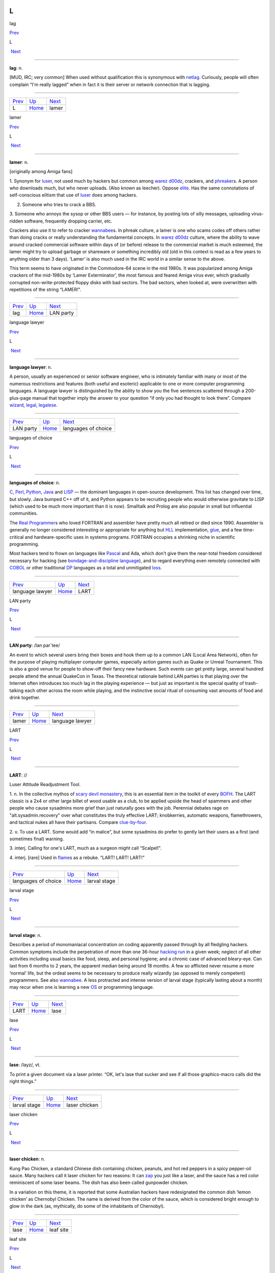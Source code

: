 ==
L
==

lag

`Prev <../L.html>`__ 

L

 `Next <lamer.html>`__

--------------

**lag**: n.

[MUD, IRC; very common] When used without qualification this is
synonymous with `netlag <../N/netlag.html>`__. Curiously, people will
often complain “I'm really lagged” when in fact it is their server or
network connection that is lagging.

--------------

+-------------------------+----------------------------+--------------------------+
| `Prev <../L.html>`__    | `Up <../L.html>`__         |  `Next <lamer.html>`__   |
+-------------------------+----------------------------+--------------------------+
| L                       | `Home <../index.html>`__   |  lamer                   |
+-------------------------+----------------------------+--------------------------+

lamer

`Prev <lag.html>`__ 

L

 `Next <LAN-party.html>`__

--------------

**lamer**: n.

[originally among Amiga fans]

1. Synonym for `luser <luser.html>`__, not used much by hackers but
common among `warez d00dz <../W/warez-d00dz.html>`__, crackers, and
`phreaker <../P/phreaker.html>`__\ s. A person who downloads much, but
who never uploads. (Also known as leecher). Oppose
`elite <../E/elite.html>`__. Has the same connotations of
self-conscious elitism that use of `luser <luser.html>`__ does among
hackers.

2. Someone who tries to crack a BBS.

3. Someone who annoys the sysop or other BBS users — for instance, by
posting lots of silly messages, uploading virus-ridden software,
frequently dropping carrier, etc.

Crackers also use it to refer to cracker
`wannabee <../W/wannabee.html>`__\ s. In phreak culture, a lamer is
one who scams codes off others rather than doing cracks or really
understanding the fundamental concepts. In `warez
d00dz <../W/warez-d00dz.html>`__ culture, where the ability to wave
around cracked commercial software within days of (or before) release to
the commercial market is much esteemed, the lamer might try to upload
garbage or shareware or something incredibly old (old in this context is
read as a few years to anything older than 3 days). ‘Lamer’ is also much
used in the IRC world in a similar sense to the above.

This term seems to have originated in the Commodore-64 scene in the mid
1980s. It was popularized among Amiga crackers of the mid-1980s by
‘Lamer Exterminator’, the most famous and feared Amiga virus ever, which
gradually corrupted non-write-protected floppy disks with bad sectors.
The bad sectors, when looked at, were overwritten with repetitions of
the string “LAMER!”.

--------------

+------------------------+----------------------------+------------------------------+
| `Prev <lag.html>`__    | `Up <../L.html>`__         |  `Next <LAN-party.html>`__   |
+------------------------+----------------------------+------------------------------+
| lag                    | `Home <../index.html>`__   |  LAN party                   |
+------------------------+----------------------------+------------------------------+

language lawyer

`Prev <LAN-party.html>`__ 

L

 `Next <languages-of-choice.html>`__

--------------

**language lawyer**: n.

A person, usually an experienced or senior software engineer, who is
intimately familiar with many or most of the numerous restrictions and
features (both useful and esoteric) applicable to one or more computer
programming languages. A language lawyer is distinguished by the ability
to show you the five sentences scattered through a 200-plus-page manual
that together imply the answer to your question “if only you had thought
to look there”. Compare `wizard <../W/wizard.html>`__,
`legal <legal.html>`__, `legalese <legalese.html>`__.

--------------

+------------------------------+----------------------------+----------------------------------------+
| `Prev <LAN-party.html>`__    | `Up <../L.html>`__         |  `Next <languages-of-choice.html>`__   |
+------------------------------+----------------------------+----------------------------------------+
| LAN party                    | `Home <../index.html>`__   |  languages of choice                   |
+------------------------------+----------------------------+----------------------------------------+

languages of choice

`Prev <language-lawyer.html>`__ 

L

 `Next <LART.html>`__

--------------

**languages of choice**: n.

`C <../C/C.html>`__, `Perl <../P/Perl.html>`__,
`Python <../P/Python.html>`__, `Java <../J/Java.html>`__ and
`LISP <LISP.html>`__ — the dominant languages in open-source
development. This list has changed over time, but slowly. Java bumped
C++ off of it, and Python appears to be recruiting people who would
otherwise gravitate to LISP (which used to be much more important than
it is now). Smalltalk and Prolog are also popular in small but
influential communities.

The `Real Programmer <../R/Real-Programmer.html>`__\ s who loved
FORTRAN and assembler have pretty much all retired or died since 1990.
Assembler is generally no longer considered interesting or appropriate
for anything but `HLL <../H/HLL.html>`__ implementation,
`glue <../G/glue.html>`__, and a few time-critical and
hardware-specific uses in systems programs. FORTRAN occupies a shrinking
niche in scientific programming.

Most hackers tend to frown on languages like
`Pascal <../P/Pascal.html>`__ and Ada, which don't give them the
near-total freedom considered necessary for hacking (see
`bondage-and-discipline
language <../B/bondage-and-discipline-language.html>`__), and to regard
everything even remotely connected with `COBOL <../C/COBOL.html>`__ or
other traditional `DP <../D/DP.html>`__ languages as a total and
unmitigated `loss <loss.html>`__.

--------------

+------------------------------------+----------------------------+-------------------------+
| `Prev <language-lawyer.html>`__    | `Up <../L.html>`__         |  `Next <LART.html>`__   |
+------------------------------------+----------------------------+-------------------------+
| language lawyer                    | `Home <../index.html>`__   |  LART                   |
+------------------------------------+----------------------------+-------------------------+

LAN party

`Prev <lamer.html>`__ 

L

 `Next <language-lawyer.html>`__

--------------

**LAN party**: /lan par´tee/

An event to which several users bring their boxes and hook them up to a
common LAN (Local Area Network), often for the purpose of playing
multiplayer computer games, especially action games such as Quake or
Unreal Tournament. This is also a good venue for people to show-off
their fancy new hardware. Such events can get pretty large, several
hundred people attend the annual QuakeCon in Texas. The theoretical
rationale behind LAN parties is that playing over the Internet often
introduces too much lag in the playing experience — but just as
important is the special quality of trash-talking each other across the
room while playing, and the instinctive social ritual of consuming vast
amounts of food and drink together.

--------------

+--------------------------+----------------------------+------------------------------------+
| `Prev <lamer.html>`__    | `Up <../L.html>`__         |  `Next <language-lawyer.html>`__   |
+--------------------------+----------------------------+------------------------------------+
| lamer                    | `Home <../index.html>`__   |  language lawyer                   |
+--------------------------+----------------------------+------------------------------------+

LART

`Prev <languages-of-choice.html>`__ 

L

 `Next <larval-stage.html>`__

--------------

**LART**: //

Luser Attitude Readjustment Tool.

1. n. In the collective mythos of `scary devil
monastery <../S/scary-devil-monastery.html>`__, this is an essential
item in the toolkit of every `BOFH <../B/BOFH.html>`__. The LART
classic is a 2x4 or other large billet of wood usable as a club, to be
applied upside the head of spammers and other people who cause sysadmins
more grief than just naturally goes with the job. Perennial debates rage
on "alt.sysadmin.recovery" over what constitutes the truly effective
LART; knobkerries, automatic weapons, flamethrowers, and tactical nukes
all have their partisans. Compare
`clue-by-four <../C/clue-by-four.html>`__.

2. v. To use a LART. Some would add “in malice”, but some sysadmins do
prefer to gently lart their users as a first (and sometimes final)
warning.

3. interj. Calling for one's LART, much as a surgeon might call
“Scalpel!”.

4. interj. [rare] Used in `flame <../F/flame.html>`__\ s as a rebuke.
“LART! LART! LART!”

--------------

+----------------------------------------+----------------------------+---------------------------------+
| `Prev <languages-of-choice.html>`__    | `Up <../L.html>`__         |  `Next <larval-stage.html>`__   |
+----------------------------------------+----------------------------+---------------------------------+
| languages of choice                    | `Home <../index.html>`__   |  larval stage                   |
+----------------------------------------+----------------------------+---------------------------------+

larval stage

`Prev <LART.html>`__ 

L

 `Next <lase.html>`__

--------------

**larval stage**: n.

Describes a period of monomaniacal concentration on coding apparently
passed through by all fledgling hackers. Common symptoms include the
perpetration of more than one 36-hour `hacking
run <../H/hacking-run.html>`__ in a given week; neglect of all other
activities including usual basics like food, sleep, and personal
hygiene; and a chronic case of advanced bleary-eye. Can last from 6
months to 2 years, the apparent median being around 18 months. A few so
afflicted never resume a more ‘normal’ life, but the ordeal seems to be
necessary to produce really wizardly (as opposed to merely competent)
programmers. See also `wannabee <../W/wannabee.html>`__. A less
protracted and intense version of larval stage (typically lasting about
a month) may recur when one is learning a new `OS <../O/OS.html>`__ or
programming language.

--------------

+-------------------------+----------------------------+-------------------------+
| `Prev <LART.html>`__    | `Up <../L.html>`__         |  `Next <lase.html>`__   |
+-------------------------+----------------------------+-------------------------+
| LART                    | `Home <../index.html>`__   |  lase                   |
+-------------------------+----------------------------+-------------------------+

lase

`Prev <larval-stage.html>`__ 

L

 `Next <laser-chicken.html>`__

--------------

**lase**: /layz/, vt.

To print a given document via a laser printer. “OK, let's lase that
sucker and see if all those graphics-macro calls did the right things.”

--------------

+---------------------------------+----------------------------+----------------------------------+
| `Prev <larval-stage.html>`__    | `Up <../L.html>`__         |  `Next <laser-chicken.html>`__   |
+---------------------------------+----------------------------+----------------------------------+
| larval stage                    | `Home <../index.html>`__   |  laser chicken                   |
+---------------------------------+----------------------------+----------------------------------+

laser chicken

`Prev <lase.html>`__ 

L

 `Next <leaf-site.html>`__

--------------

**laser chicken**: n.

Kung Pao Chicken, a standard Chinese dish containing chicken, peanuts,
and hot red peppers in a spicy pepper-oil sauce. Many hackers call it
laser chicken for two reasons: It can `zap <../Z/zap.html>`__ you just
like a laser, and the sauce has a red color reminiscent of some laser
beams. The dish has also been called gunpowder chicken.

In a variation on this theme, it is reported that some Australian
hackers have redesignated the common dish ‘lemon chicken’ as Chernobyl
Chicken. The name is derived from the color of the sauce, which is
considered bright enough to glow in the dark (as, mythically, do some of
the inhabitants of Chernobyl).

--------------

+-------------------------+----------------------------+------------------------------+
| `Prev <lase.html>`__    | `Up <../L.html>`__         |  `Next <leaf-site.html>`__   |
+-------------------------+----------------------------+------------------------------+
| lase                    | `Home <../index.html>`__   |  leaf site                   |
+-------------------------+----------------------------+------------------------------+

leaf site

`Prev <laser-chicken.html>`__ 

L

 `Next <leak.html>`__

--------------

**leaf site**: n.

[obs.] Before pervasive TCP/IP, this term was used of a machine that
merely originated and read Usenet news or mail, and did not relay any
third-party traffic. It was often uttered in a critical tone; when the
ratio of leaf sites to backbone, rib, and other relay sites got too
high, the network tended to develop bottlenecks. Compare `backbone
site <../B/backbone-site.html>`__. Now that traffic patterns depend
more on the distribution of routers than of host machines this term has
largely fallen out of use.

--------------

+----------------------------------+----------------------------+-------------------------+
| `Prev <laser-chicken.html>`__    | `Up <../L.html>`__         |  `Next <leak.html>`__   |
+----------------------------------+----------------------------+-------------------------+
| laser chicken                    | `Home <../index.html>`__   |  leak                   |
+----------------------------------+----------------------------+-------------------------+

leak

`Prev <leaf-site.html>`__ 

L

 `Next <leaky-heap.html>`__

--------------

**leak**: n.

With qualifier, one of a class of resource-management bugs that occur
when resources are not freed properly after operations on them are
finished, so they effectively disappear (leak out). This leads to
eventual exhaustion as new allocation requests come in. `memory
leak <../M/memory-leak.html>`__ has its own entry; one might also
refer, to, say, a window handle leak in a window system.

--------------

+------------------------------+----------------------------+-------------------------------+
| `Prev <leaf-site.html>`__    | `Up <../L.html>`__         |  `Next <leaky-heap.html>`__   |
+------------------------------+----------------------------+-------------------------------+
| leaf site                    | `Home <../index.html>`__   |  leaky heap                   |
+------------------------------+----------------------------+-------------------------------+

leaky heap

`Prev <leak.html>`__ 

L

 `Next <leapfrog-attack.html>`__

--------------

**leaky heap**: n.

[Cambridge] An `arena <../A/arena.html>`__ with a `memory
leak <../M/memory-leak.html>`__.

--------------

+-------------------------+----------------------------+------------------------------------+
| `Prev <leak.html>`__    | `Up <../L.html>`__         |  `Next <leapfrog-attack.html>`__   |
+-------------------------+----------------------------+------------------------------------+
| leak                    | `Home <../index.html>`__   |  leapfrog attack                   |
+-------------------------+----------------------------+------------------------------------+

leapfrog attack

`Prev <leaky-heap.html>`__ 

L

 `Next <leech.html>`__

--------------

**leapfrog attack**: n.

Use of userid and password information obtained illicitly from one host
(e.g., downloading a file of account IDs and passwords, tapping TELNET,
etc.) to compromise another host. Also, the act of TELNETting through
one or more hosts in order to confuse a trace (a standard cracker
procedure).

--------------

+-------------------------------+----------------------------+--------------------------+
| `Prev <leaky-heap.html>`__    | `Up <../L.html>`__         |  `Next <leech.html>`__   |
+-------------------------------+----------------------------+--------------------------+
| leaky heap                    | `Home <../index.html>`__   |  leech                   |
+-------------------------------+----------------------------+--------------------------+

leech

`Prev <leapfrog-attack.html>`__ 

L

 `Next <leech-mode.html>`__

--------------

**leech**

1. n. (Also leecher.) Among BBS types, crackers and `warez
d00dz <../W/warez-d00dz.html>`__, one who consumes knowledge without
generating new software, cracks, or techniques. BBS culture specifically
defines a leech as someone who downloads files with few or no uploads in
return, and who does not contribute to the message section. Cracker
culture extends this definition to someone (a `lamer <lamer.html>`__,
usually) who constantly presses informed sources for information and/or
assistance, but has nothing to contribute. See
`troughie <../T/troughie.html>`__.

2. v. [common, Toronto area] v. To download a file across any kind of
internet link. “Hop on IRC later so I can leech some MP3s from you.”
Used to describe activities ranging from FTP, to IRC DCC-send, to ICQ
file requests, to Napster searches (but never to downloading email with
file attachments; the implication is that the download is the result of
a browse or search of some sort of file server). Seems to be a holdover
from the early 1990s when Toronto had a very active BBS and warez scene.
Synonymous with `snarf <../S/snarf.html>`__ (sense 2), and contrast
`snarf <../S/snarf.html>`__ (sense 4).

--------------

+------------------------------------+----------------------------+-------------------------------+
| `Prev <leapfrog-attack.html>`__    | `Up <../L.html>`__         |  `Next <leech-mode.html>`__   |
+------------------------------------+----------------------------+-------------------------------+
| leapfrog attack                    | `Home <../index.html>`__   |  leech mode                   |
+------------------------------------+----------------------------+-------------------------------+

leech mode

`Prev <leech.html>`__ 

L

 `Next <legal.html>`__

--------------

**leech mode**: n.

[warez d00dz] “Leech mode” or “leech access” or (simply “leech” as in
“You get leech”) is the access mode on a FTP site where one can download
as many files as one wants, without having to upload. Leech mode is
often promised on banner sites, but rarely obtained. See `ratio
site <../R/ratio-site.html>`__, `banner
site <../B/banner-site.html>`__.

--------------

+--------------------------+----------------------------+--------------------------+
| `Prev <leech.html>`__    | `Up <../L.html>`__         |  `Next <legal.html>`__   |
+--------------------------+----------------------------+--------------------------+
| leech                    | `Home <../index.html>`__   |  legal                   |
+--------------------------+----------------------------+--------------------------+

legalese

`Prev <legal.html>`__ 

L

 `Next <lenna.html>`__

--------------

**legalese**: n.

Dense, pedantic verbiage in a language description, product
specification, or interface standard; text that seems designed to
obfuscate and requires a `language lawyer <language-lawyer.html>`__ to
`parse <../P/parse.html>`__ it. Though hackers are not afraid of high
information density and complexity in language (indeed, they rather
enjoy both), they share a deep and abiding loathing for legalese; they
associate it with deception, `suit <../S/suit.html>`__\ s, and
situations in which hackers generally get the short end of the stick.

--------------

+--------------------------+----------------------------+--------------------------+
| `Prev <legal.html>`__    | `Up <../L.html>`__         |  `Next <lenna.html>`__   |
+--------------------------+----------------------------+--------------------------+
| legal                    | `Home <../index.html>`__   |  lenna                   |
+--------------------------+----------------------------+--------------------------+

legal

`Prev <leech-mode.html>`__ 

L

 `Next <legalese.html>`__

--------------

**legal**: adj.

Loosely used to mean ‘in accordance with all the relevant rules’, esp.
in connection with some set of constraints defined by software. “The
older =+ alternate for += is no longer legal syntax in ANSI C.” “This
parser processes each line of legal input the moment it sees the
trailing linefeed.” Hackers often model their work as a sort of game
played with the environment in which the objective is to maneuver
through the thicket of ‘natural laws’ to achieve a desired objective.
Their use of legal is flavored as much by this game-playing sense as by
the more conventional one having to do with courts and lawyers. Compare
`language lawyer <language-lawyer.html>`__,
`legalese <legalese.html>`__.

--------------

+-------------------------------+----------------------------+-----------------------------+
| `Prev <leech-mode.html>`__    | `Up <../L.html>`__         |  `Next <legalese.html>`__   |
+-------------------------------+----------------------------+-----------------------------+
| leech mode                    | `Home <../index.html>`__   |  legalese                   |
+-------------------------------+----------------------------+-----------------------------+

lenna

`Prev <legalese.html>`__ 

L

 `Next <LER.html>`__

--------------

**lenna**

The Internet's first poster girl, a standard test load used in the image
processing community. The image was originally cropped from the November
1972 issue of *Playboy Magazine*, which anglicized the model's name with
a double n. It has interesting properties — complex feathers, shadows,
smooth (but not flat) surfaces — that are pertinent in demonstrating
various processing algorithms for image compression, filtering,
dithering, texture mapping, image recognition, and so on. After a
quarter century of remaining completely unaware that she had become an
icon, a gray-haired but still winsome Lenna finally met her fans at a
computer graphics conference in 1997. There is a fan page at
`www.lenna.org <http://www.lenna.org>`__, with more details. Compare
`Utah teapot <../U/Utah-teapot.html>`__ and `Stanford
Bunny <../S/Stanford-Bunny.html>`__

|image0|

Miss Lena Sjööblom

--------------

+-----------------------------+----------------------------+------------------------+
| `Prev <legalese.html>`__    | `Up <../L.html>`__         |  `Next <LER.html>`__   |
+-----------------------------+----------------------------+------------------------+
| legalese                    | `Home <../index.html>`__   |  LER                   |
+-----------------------------+----------------------------+------------------------+

.. |image0| image:: ../_static/len_std.jpg

LER

`Prev <lenna.html>`__ 

L

 `Next <LERP.html>`__

--------------

**LER**: /L·E·R/

n.

1. [TMRC, from ‘Light-Emitting Diode’] A light-emitting resistor (that
is, one in the process of burning up). Ohm's law was broken. See also
`SED <../S/SED.html>`__.

2. An incandescent light bulb (the filament emits light because it's
resistively heated).

--------------

+--------------------------+----------------------------+-------------------------+
| `Prev <lenna.html>`__    | `Up <../L.html>`__         |  `Next <LERP.html>`__   |
+--------------------------+----------------------------+-------------------------+
| lenna                    | `Home <../index.html>`__   |  LERP                   |
+--------------------------+----------------------------+-------------------------+

LERP

`Prev <LER.html>`__ 

L

 `Next <let-the-smoke-out.html>`__

--------------

**LERP**: /lerp/, vi.,n.

Quasi-acronym for Linear Interpolation, used as a verb or noun for the
operation. “Bresenham's algorithm lerps incrementally between the two
endpoints of the line.”

--------------

+------------------------+----------------------------+--------------------------------------+
| `Prev <LER.html>`__    | `Up <../L.html>`__         |  `Next <let-the-smoke-out.html>`__   |
+------------------------+----------------------------+--------------------------------------+
| LER                    | `Home <../index.html>`__   |  let the smoke out                   |
+------------------------+----------------------------+--------------------------------------+

letterbomb

`Prev <let-the-smoke-out.html>`__ 

L

 `Next <lexer.html>`__

--------------

**letterbomb**

1. n. A piece of `email <../E/email.html>`__ containing `live
data <live-data.html>`__ intended to do nefarious things to the
recipient's machine or terminal. It used to be possible, for example, to
send letterbombs that would lock up some specific kinds of terminals
when they are viewed, so thoroughly that the user must cycle power (see
`cycle <../C/cycle.html>`__, sense 3) to unwedge them. Under Unix, a
letterbomb can also try to get part of its contents interpreted as a
shell command to the mailer. The results of this could range from silly
to tragic; fortunately it has been some years since any of the standard
Unix/Internet mail software was vulnerable to such an attack (though, as
the Melissa virus attack demonstrated in early 1999, Microsoft systems
can have serious problems). See also `Trojan
horse <../T/Trojan-horse.html>`__; compare
`nastygram <../N/nastygram.html>`__.

2. Loosely, a `mailbomb <../M/mailbomb.html>`__.

--------------

+--------------------------------------+----------------------------+--------------------------+
| `Prev <let-the-smoke-out.html>`__    | `Up <../L.html>`__         |  `Next <lexer.html>`__   |
+--------------------------------------+----------------------------+--------------------------+
| let the smoke out                    | `Home <../index.html>`__   |  lexer                   |
+--------------------------------------+----------------------------+--------------------------+

let the smoke out

`Prev <LERP.html>`__ 

L

 `Next <letterbomb.html>`__

--------------

**let the smoke out**: v.

To fry hardware (see `fried <../F/fried.html>`__). See `magic
smoke <../M/magic-smoke.html>`__ for a discussion of the underlying
mythology.

--------------

+-------------------------+----------------------------+-------------------------------+
| `Prev <LERP.html>`__    | `Up <../L.html>`__         |  `Next <letterbomb.html>`__   |
+-------------------------+----------------------------+-------------------------------+
| LERP                    | `Home <../index.html>`__   |  letterbomb                   |
+-------------------------+----------------------------+-------------------------------+

lexer

`Prev <letterbomb.html>`__ 

L

 `Next <life.html>`__

--------------

**lexer**: /lek´sr/, n.

Common hacker shorthand for lexical analyzer, the input-tokenizing stage
in the parser for a language (the part that breaks it into word-like
pieces). “Some C lexers get confused by the old-style compound ops like
**=-**.”

--------------

+-------------------------------+----------------------------+-------------------------+
| `Prev <letterbomb.html>`__    | `Up <../L.html>`__         |  `Next <life.html>`__   |
+-------------------------------+----------------------------+-------------------------+
| letterbomb                    | `Home <../index.html>`__   |  life                   |
+-------------------------------+----------------------------+-------------------------+

life

`Prev <lexer.html>`__ 

L

 `Next <Life-is-hard.html>`__

--------------

**life**: n.

1. A cellular-automata game invented by John Horton Conway and first
introduced publicly by Martin Gardner (*Scientific American*, October
1970); the game's popularity had to wait a few years for computers on
which it could reasonably be played, as it's no fun to simulate the
cells by hand. Many hackers pass through a stage of fascination with it,
and hackers at various places contributed heavily to the mathematical
analysis of this game (most notably Bill Gosper at MIT, who even
implemented life in `TECO <../T/TECO.html>`__!). When a hacker
mentions ‘life’, he is much more likely to mean this game than the
magazine, the breakfast cereal, or the human state of existence. Many
web resources are available starting from the `Open Directory page of
Life <http://dmoz.org/Computers/Artificial_Life/Cellular_Automata/Conway%27s_Game_of_Life/>`__.
The `Life Lexicon <http://www.argentum.freeserve.co.uk/lex_home.htm>`__
is a good indicator of what makes the game so fascinating.

|image0|

A glider, possibly the best known of the quasi-organic phenomena in the
Game of Life.

2. The opposite of `Usenet <../U/Usenet.html>`__. As in “\ `Get a
life! <../G/Get-a-life-.html>`__\ ”

--------------

+--------------------------+----------------------------+---------------------------------+
| `Prev <lexer.html>`__    | `Up <../L.html>`__         |  `Next <Life-is-hard.html>`__   |
+--------------------------+----------------------------+---------------------------------+
| lexer                    | `Home <../index.html>`__   |  Life is hard                   |
+--------------------------+----------------------------+---------------------------------+


Life is hard
=============

`Prev <life.html>`__ 

L

 `Next <light-pipe.html>`__

--------------

**Life is hard**: prov.

[XEROX PARC] This phrase has two possible interpretations: (1) “While
your suggestion may have some merit, I will behave as though I hadn't
heard it.” (2) “While your suggestion has obvious merit, equally obvious
circumstances prevent it from being seriously considered.” The charm of
the phrase lies precisely in this subtle but important ambiguity.

--------------

+-------------------------+----------------------------+-------------------------------+
| `Prev <life.html>`__    | `Up <../L.html>`__         |  `Next <light-pipe.html>`__   |
+-------------------------+----------------------------+-------------------------------+
| life                    | `Home <../index.html>`__   |  light pipe                   |
+-------------------------+----------------------------+-------------------------------+

light pipe

`Prev <Life-is-hard.html>`__ 

L

 `Next <lightweight.html>`__

--------------

**light pipe**: n.

Fiber optic cable. Oppose `copper <../C/copper.html>`__.

--------------

+---------------------------------+----------------------------+--------------------------------+
| `Prev <Life-is-hard.html>`__    | `Up <../L.html>`__         |  `Next <lightweight.html>`__   |
+---------------------------------+----------------------------+--------------------------------+
| Life is hard                    | `Home <../index.html>`__   |  lightweight                   |
+---------------------------------+----------------------------+--------------------------------+

lightweight

`Prev <light-pipe.html>`__ 

L

 `Next <like-kicking-dead-whales-down-the-beach.html>`__

--------------

**lightweight**: adj.

Opposite of `heavyweight <../H/heavyweight.html>`__; usually found in
combining forms such as lightweight process.

--------------

+-------------------------------+----------------------------+------------------------------------------------------------+
| `Prev <light-pipe.html>`__    | `Up <../L.html>`__         |  `Next <like-kicking-dead-whales-down-the-beach.html>`__   |
+-------------------------------+----------------------------+------------------------------------------------------------+
| light pipe                    | `Home <../index.html>`__   |  like kicking dead whales down the beach                   |
+-------------------------------+----------------------------+------------------------------------------------------------+

like kicking dead whales down the beach

`Prev <lightweight.html>`__ 

L

 `Next <like-nailing-jelly-to-a-tree.html>`__

--------------

**like kicking dead whales down the beach**: adj.

Describes a slow, difficult, and disgusting process. First popularized
by a famous quote about the difficulty of getting work done under one of
IBM's mainframe OSes. “Well, you *could* write a C compiler in COBOL,
but it would be like kicking dead whales down the beach.” See also
`fear and loathing <../F/fear-and-loathing.html>`__.

--------------

+--------------------------------+----------------------------+-------------------------------------------------+
| `Prev <lightweight.html>`__    | `Up <../L.html>`__         |  `Next <like-nailing-jelly-to-a-tree.html>`__   |
+--------------------------------+----------------------------+-------------------------------------------------+
| lightweight                    | `Home <../index.html>`__   |  like nailing jelly to a tree                   |
+--------------------------------+----------------------------+-------------------------------------------------+

like nailing jelly to a tree

`Prev <like-kicking-dead-whales-down-the-beach.html>`__ 

L

 `Next <line-666.html>`__

--------------

**like nailing jelly to a tree**: adj.

Used to describe a task thought to be impossible, esp. one in which the
difficulty arises from poor specification or inherent slipperiness in
the problem domain. “Trying to display the ‘prettiest’ arrangement of
nodes and arcs that diagrams a given graph is like nailing jelly to a
tree, because nobody's sure what ‘prettiest’ means algorithmically.”

Hacker use of this term may recall mainstream slang originated early in
the 20th century by President Theodore Roosevelt. There is a legend
that, weary of inconclusive talks with Colombia over the right to dig a
canal through its then-province Panama, he remarked, “Negotiating with
those pirates is like trying to nail currant jelly to the wall.”
Roosevelt's government subsequently encouraged the anti-Colombian
insurgency that created the nation of Panama.

--------------

+------------------------------------------------------------+----------------------------+-----------------------------+
| `Prev <like-kicking-dead-whales-down-the-beach.html>`__    | `Up <../L.html>`__         |  `Next <line-666.html>`__   |
+------------------------------------------------------------+----------------------------+-----------------------------+
| like kicking dead whales down the beach                    | `Home <../index.html>`__   |  line 666                   |
+------------------------------------------------------------+----------------------------+-----------------------------+

line 666

`Prev <like-nailing-jelly-to-a-tree.html>`__ 

====
L
====

 `Next <line-eater--the.html>`__

--------------

**line 666**

[from Christian eschatological myth] n. The notional line of source at
which a program fails for obscure reasons, implying either that
*somebody* is out to get it (when you are the programmer), or that it
richly deserves to be so gotten (when you are not). “It works when I
trace through it, but seems to crash on line 666 when I run it.” “What
happens is that whenever a large batch comes through, mmdf dies on the
Line of the Beast. Probably some twit hardcoded a buffer size.”

--------------

+-------------------------------------------------+----------------------------+------------------------------------+
| `Prev <like-nailing-jelly-to-a-tree.html>`__    | `Up <../L.html>`__         |  `Next <line-eater--the.html>`__   |
+-------------------------------------------------+----------------------------+------------------------------------+
| like nailing jelly to a tree                    | `Home <../index.html>`__   |  line eater, the                   |
+-------------------------------------------------+----------------------------+------------------------------------+

linearithmic

`Prev <line-noise.html>`__ 

L

 `Next <link-farm.html>`__

--------------

**linearithmic**: adj.

Of an algorithm, having running time that is "O(N log    N)". Coined
as a portmanteau of ‘linear’ and ‘logarithmic’ in *Algorithms In C* by
Robert Sedgewick (Addison-Wesley 1990, ISBN 0-201-51425-7).

--------------

+-------------------------------+----------------------------+------------------------------+
| `Prev <line-noise.html>`__    | `Up <../L.html>`__         |  `Next <link-farm.html>`__   |
+-------------------------------+----------------------------+------------------------------+
| line noise                    | `Home <../index.html>`__   |  link farm                   |
+-------------------------------+----------------------------+------------------------------+

line eater, the

`Prev <line-666.html>`__ 

L

 `Next <line-noise.html>`__

--------------

**line eater, the**: n. obs.

1. [Usenet] A bug in some now-obsolete versions of the netnews software
that used to eat up to BUFSIZ bytes of the article text. The bug was
triggered by having the text of the article start with a space or tab.
This bug was quickly personified as a mythical creature called the line
eater, and postings often included a dummy line of line eater food.
Ironically, line eater ‘food’ not beginning with a space or tab wasn't
actually eaten, since the bug was avoided; but if there *was* a space or
tab before it, then the line eater would eat the food *and* the
beginning of the text it was supposed to be protecting. The practice of
sacrificing to the line eater continued for some time after the bug had
been `nailed to the wall <../N/nailed-to-the-wall.html>`__, and is
still humorously referred to. The bug itself was still occasionally
reported to be lurking in some mail-to-netnews gateways as late as 1991.

2. See `NSA line eater <../N/NSA-line-eater.html>`__.

--------------

+-----------------------------+----------------------------+-------------------------------+
| `Prev <line-666.html>`__    | `Up <../L.html>`__         |  `Next <line-noise.html>`__   |
+-----------------------------+----------------------------+-------------------------------+
| line 666                    | `Home <../index.html>`__   |  line noise                   |
+-----------------------------+----------------------------+-------------------------------+

line noise

`Prev <line-eater--the.html>`__ 

L

 `Next <linearithmic.html>`__

--------------

**line noise**: n.

1. [techspeak] Spurious characters due to electrical noise in a
communications link, especially an RS-232 serial connection. Line noise
may be induced by poor connections, interference or crosstalk from other
circuits, electrical storms, `cosmic rays <../C/cosmic-rays.html>`__,
or (notionally) birds crapping on the phone wires.

2. Any chunk of data in a file or elsewhere that looks like the results
of line noise in sense 1.

3. Text that is theoretically a readable text or program source but
employs syntax so bizarre that it looks like line noise in senses 1 or
2. Yes, there are languages this ugly. The canonical example is
`TECO <../T/TECO.html>`__; it is often claimed that “TECO's input
syntax is indistinguishable from line noise.” Other
non-`WYSIWYG <../W/WYSIWYG.html>`__ editors, such as Multics **qed**
and Unix **ed**, in the hands of a real hacker, also qualify easily, as
do deliberately obfuscated languages such as
`INTERCAL <../I/INTERCAL.html>`__.

--------------

+------------------------------------+----------------------------+---------------------------------+
| `Prev <line-eater--the.html>`__    | `Up <../L.html>`__         |  `Next <linearithmic.html>`__   |
+------------------------------------+----------------------------+---------------------------------+
| line eater, the                    | `Home <../index.html>`__   |  linearithmic                   |
+------------------------------------+----------------------------+---------------------------------+

link-dead

`Prev <link-rot.html>`__ 

L

 `Next <lint.html>`__

--------------

**link-dead**: adj.

[MUD] The state a player is in when they kill their connection to a
`MUD <../M/MUD.html>`__ without leaving it properly. The player is
then commonly left as a statue in the game, and is only removed after a
certain period of time (an hour on most MUDs). Used on
`IRC <../I/IRC.html>`__ as well, although it is inappropriate in that
context. Compare `netdead <../N/netdead.html>`__.

--------------

+-----------------------------+----------------------------+-------------------------+
| `Prev <link-rot.html>`__    | `Up <../L.html>`__         |  `Next <lint.html>`__   |
+-----------------------------+----------------------------+-------------------------+
| link rot                    | `Home <../index.html>`__   |  lint                   |
+-----------------------------+----------------------------+-------------------------+

link farm

`Prev <linearithmic.html>`__ 

L

 `Next <link-rot.html>`__

--------------

**link farm**: n.

[Unix] A directory tree that contains many links to files in a master
directory tree of files. Link farms save space when one is maintaining
several nearly identical copies of the same source tree — for example,
when the only difference is architecture-dependent object files. “Let's
freeze the source and then rebuild the FROBOZZ-3 and FROBOZZ-4 link
farms.” Link farms may also be used to get around restrictions on the
number of **-I** (include-file directory) arguments on older C
preprocessors. However, they can also get completely out of hand,
becoming the filesystem equivalent of `spaghetti
code <../S/spaghetti-code.html>`__. See also
`farm <../F/farm.html>`__.

--------------

+---------------------------------+----------------------------+-----------------------------+
| `Prev <linearithmic.html>`__    | `Up <../L.html>`__         |  `Next <link-rot.html>`__   |
+---------------------------------+----------------------------+-----------------------------+
| linearithmic                    | `Home <../index.html>`__   |  link rot                   |
+---------------------------------+----------------------------+-----------------------------+

link rot

`Prev <link-farm.html>`__ 

L

 `Next <link-dead.html>`__

--------------

**link rot**: n.

The natural decay of web links as the sites they're connected to change
or die. Compare `bit rot <../B/bit-rot.html>`__.

--------------

+------------------------------+----------------------------+------------------------------+
| `Prev <link-farm.html>`__    | `Up <../L.html>`__         |  `Next <link-dead.html>`__   |
+------------------------------+----------------------------+------------------------------+
| link farm                    | `Home <../index.html>`__   |  link-dead                   |
+------------------------------+----------------------------+------------------------------+

Lintel

`Prev <lint.html>`__ 

L

 `Next <Linus.html>`__

--------------

**Lintel**: n.

The emerging `Linux <Linux.html>`__/Intel alliance. This term began to
be used in early 1999 after it became clear that the
`Wintel <../W/Wintel.html>`__ alliance was under increasing strain and
Intel started taking stakes in Linux companies.

--------------

+-------------------------+----------------------------+--------------------------+
| `Prev <lint.html>`__    | `Up <../L.html>`__         |  `Next <Linus.html>`__   |
+-------------------------+----------------------------+--------------------------+
| lint                    | `Home <../index.html>`__   |  Linus                   |
+-------------------------+----------------------------+--------------------------+

lint

`Prev <link-dead.html>`__ 

L

 `Next <Lintel.html>`__

--------------

**lint**

[from Unix's lint(1), named for the bits of fluff it supposedly picks
from programs]

1. vt. To examine a program closely for style, language usage, and
portability problems, esp. if in C, esp. if via use of automated
analysis tools, most esp. if the Unix utility lint(1) is used. This term
used to be restricted to use of lint(1) itself, but (judging by
references on Usenet) it has become a shorthand for any exhaustive
review process at some non-Unix shops, even in languages other than C.
Also as v. `delint <../D/delint.html>`__.

2. n. Excess verbiage in a document, as in “This draft has too much
lint”.

--------------

+------------------------------+----------------------------+---------------------------+
| `Prev <link-dead.html>`__    | `Up <../L.html>`__         |  `Next <Lintel.html>`__   |
+------------------------------+----------------------------+---------------------------+
| link-dead                    | `Home <../index.html>`__   |  Lintel                   |
+------------------------------+----------------------------+---------------------------+

Linus

`Prev <Lintel.html>`__ 

L

 `Next <Linux.html>`__

--------------

**Linus**: /leen´us/, /lin´us/, /li:´nus/

Linus Torvalds, the author of `Linux <Linux.html>`__. Nobody in the
hacker culture has been as readily recognized by first name alone since
`ken <../K/ken.html>`__.

--------------

+---------------------------+----------------------------+--------------------------+
| `Prev <Lintel.html>`__    | `Up <../L.html>`__         |  `Next <Linux.html>`__   |
+---------------------------+----------------------------+--------------------------+
| Lintel                    | `Home <../index.html>`__   |  Linux                   |
+---------------------------+----------------------------+--------------------------+

Linux

`Prev <Linus.html>`__ 

L

 `Next <lion-food.html>`__

--------------

**Linux**: /lee´nuhks/, /li´nuks/, *not*, /li:´nuhks/, n.

The free Unix workalike created by Linus Torvalds and friends starting
about 1991. The pronunciation /li´nuhks/ is preferred because the name
‘Linus’ has an /ee/ sound in Swedish (Linus's family is part of
Finland's 6% ethnic-Swedish minority) and Linus considers English short
/i/ to be closer to /ee/ than English long /i:/. This may be the most
remarkable hacker project in history — an entire clone of Unix for 386,
486 and Pentium micros, distributed for free with sources over the net
(ports to Alpha and Sparc and many other machines are also in use).

Linux is what `GNU <../G/GNU.html>`__ aimed to be, and it relies on
the GNU toolset. But the Free Software Foundation didn't produce the
kernel to go with that toolset until 1999, which was too late. Other,
similar efforts like FreeBSD and NetBSD have been technically successful
but never caught fire the way Linux has; as this is written in 2003,
Linux has effectively swallowed all proprietary Unixes except Solaris
and is seriously challenging Microsoft. It has already captured 41% of
the Internet-server market and over 25% of general business servers.

An earlier version of this entry opined “The secret of Linux's success
seems to be that Linus worked much harder early on to keep the
development process open and recruit other hackers, creating a snowball
effect.” Truer than we knew. See `bazaar <../B/bazaar.html>`__.

(Some people object that the name ‘Linux’ should be used to refer only
to the kernel, not the entire operating system. This claim is a proxy
for an underlying territorial dispute; people who insist on the term
GNU/Linux want the `FSF <../F/FSF.html>`__ to get most of the credit
for Linux because RMS and friends wrote many of its user-level tools.
Neither this theory nor the term GNU/Linux has gained more than minority
acceptance).

--------------

+--------------------------+----------------------------+------------------------------+
| `Prev <Linus.html>`__    | `Up <../L.html>`__         |  `Next <lion-food.html>`__   |
+--------------------------+----------------------------+------------------------------+
| Linus                    | `Home <../index.html>`__   |  lion food                   |
+--------------------------+----------------------------+------------------------------+

lion food

`Prev <Linux.html>`__ 

L

 `Next <Lions-Book.html>`__

--------------

**lion food**: n.

[IBM] Middle management or HQ staff (or, by extension, administrative
drones in general). From an old joke about two lions who, escaping from
the zoo, split up to increase their chances but agree to meet after 2
months. When they finally meet, one is skinny and the other overweight.
The thin one says: “How did you manage? I ate a human just once and they
turned out a small army to chase me — guns, nets, it was terrible. Since
then I've been reduced to eating mice, insects, even grass.” The fat one
replies: “Well, *I* hid near an IBM office and ate a manager a day. And
nobody even noticed!”

--------------

+--------------------------+----------------------------+-------------------------------+
| `Prev <Linux.html>`__    | `Up <../L.html>`__         |  `Next <Lions-Book.html>`__   |
+--------------------------+----------------------------+-------------------------------+
| Linux                    | `Home <../index.html>`__   |  Lions Book                   |
+--------------------------+----------------------------+-------------------------------+

Lions Book

`Prev <lion-food.html>`__ 

L

 `Next <LISP.html>`__

--------------

**Lions Book**: n.

*Source Code and Commentary on Unix level 6*, by John Lions. The two
parts of this book contained (1) the entire source listing of the Unix
Version 6 kernel, and (2) a commentary on the source discussing the
algorithms. These were circulated internally at the University of New
South Wales beginning 1976--77, and were, for years after, the *only*
detailed kernel documentation available to anyone outside Bell Labs.
Because Western Electric wished to maintain trade secret status on the
kernel, the Lions Book was only supposed to be distributed to affiliates
of source licensees. In spite of this, it soon spread by
`samizdat <../S/samizdat.html>`__ to a good many of the early Unix
hackers.

[1996 update: The Lions book lives again! It was put back in print as
ISBN 1-57398-013-7 from Peer-To-Peer Communications, with forewords by
Dennis Ritchie and Ken Thompson. In a neat bit of reflexivity, the page
before the contents quotes this entry.]

[1998 update: John Lions's death was an occasion of general mourning in
the hacker community.]

--------------

+------------------------------+----------------------------+-------------------------+
| `Prev <lion-food.html>`__    | `Up <../L.html>`__         |  `Next <LISP.html>`__   |
+------------------------------+----------------------------+-------------------------+
| lion food                    | `Home <../index.html>`__   |  LISP                   |
+------------------------------+----------------------------+-------------------------+

LISP

`Prev <Lions-Book.html>`__ 

L

 `Next <list-bomb.html>`__

--------------

**LISP**: n.

[from ‘LISt Processing language’, but mythically from ‘Lots of
Irritating Superfluous Parentheses’] AI's mother tongue, a language
based on the ideas of (a) variable-length lists and trees as fundamental
data types, and (b) the interpretation of code as data and vice-versa.
Invented by John McCarthy at MIT in the late 1950s, it is actually older
than any other `HLL <../H/HLL.html>`__ still in use except FORTRAN.
Accordingly, it has undergone considerable adaptive radiation over the
years; modern variants are quite different in detail from the original
LISP 1.5. The dominant HLL among hackers until the early 1980s, LISP has
since shared the throne with `C <../C/C.html>`__. Its partisans claim
it is the only language that is truly beautiful. See `languages of
choice <languages-of-choice.html>`__.

All LISP functions and programs are expressions that return values;
this, together with the high memory utilization of LISPs, gave rise to
Alan Perlis's famous quip (itself a take on an Oscar Wilde quote) that
“LISP programmers know the value of everything and the cost of nothing”.

One significant application for LISP has been as a proof by example that
most newer languages, such as `COBOL <../C/COBOL.html>`__ and Ada, are
full of unnecessary `crock <../C/crock.html>`__\ s. When the `Right
Thing <../R/Right-Thing.html>`__ has already been done once, there is
no justification for `bogosity <../B/bogosity.html>`__ in newer
languages.

|image0|

We've got your numbers....

--------------

+-------------------------------+----------------------------+------------------------------+
| `Prev <Lions-Book.html>`__    | `Up <../L.html>`__         |  `Next <list-bomb.html>`__   |
+-------------------------------+----------------------------+------------------------------+
| Lions Book                    | `Home <../index.html>`__   |  list-bomb                   |
+-------------------------------+----------------------------+------------------------------+

.. image:: ../_static/lisp.png

list-bomb
==========

`Prev <LISP.html>`__ 

L

 `Next <lithium-lick.html>`__

--------------

**list-bomb**: v.

To `mailbomb <../M/mailbomb.html>`__ someone by forging messages
causing the victim to become a subscriber to many mailing lists. This is
a self-defeating tactic; it merely forces mailing list servers to
require confirmation by return message for every subscription.

--------------

+-------------------------+----------------------------+---------------------------------+
| `Prev <LISP.html>`__    | `Up <../L.html>`__         |  `Next <lithium-lick.html>`__   |
+-------------------------+----------------------------+---------------------------------+
| LISP                    | `Home <../index.html>`__   |  lithium lick                   |
+-------------------------+----------------------------+---------------------------------+

lithium lick

`Prev <list-bomb.html>`__ 

L

 `Next <little-endian.html>`__

--------------

**lithium lick**: n.

[NeXT] Steve Jobs. Employees who have gotten too much attention from
their esteemed founder are said to have ‘lithium lick’ when they begin
to show signs of Jobsian fervor and repeat the most recent catch phrases
in normal conversation — for example, “It just works, right out of the
box!”

--------------

+------------------------------+----------------------------+----------------------------------+
| `Prev <list-bomb.html>`__    | `Up <../L.html>`__         |  `Next <little-endian.html>`__   |
+------------------------------+----------------------------+----------------------------------+
| list-bomb                    | `Home <../index.html>`__   |  little-endian                   |
+------------------------------+----------------------------+----------------------------------+

little-endian

`Prev <lithium-lick.html>`__ 

L

 `Next <live.html>`__

--------------

**little-endian**: adj.

Describes a computer architecture in which, within a given 16- or 32-bit
word, bytes at lower addresses have lower significance (the word is
stored ‘little-end-first’). The `PDP-11 <../P/PDP-11.html>`__ and
`VAX <../V/VAX.html>`__ families of computers and Intel
microprocessors and a lot of communications and networking hardware are
little-endian. See `big-endian <../B/big-endian.html>`__,
`middle-endian <../M/middle-endian.html>`__, `NUXI
problem <../N/NUXI-problem.html>`__. The term is sometimes used to
describe the ordering of units other than bytes; most often, bits within
a byte.

--------------

+---------------------------------+----------------------------+-------------------------+
| `Prev <lithium-lick.html>`__    | `Up <../L.html>`__         |  `Next <live.html>`__   |
+---------------------------------+----------------------------+-------------------------+
| lithium lick                    | `Home <../index.html>`__   |  live                   |
+---------------------------------+----------------------------+-------------------------+

live data

`Prev <live.html>`__ 

L

 `Next <Live-Free-Or-Die-.html>`__

--------------

**live data**: n.

1. Data that is written to be interpreted and takes over program flow
when triggered by some un-obvious operation, such as viewing it. One use
of such hacks is to break security. For example, some smart terminals
have commands that allow one to download strings to program keys; this
can be used to write live data that, when listed to the terminal,
infects it with a security-breaking `virus <../V/virus.html>`__ that
is triggered the next time a hapless user strikes that key. For another,
there are some well-known bugs in `vi <../V/vi.html>`__ that allow
certain texts to send arbitrary commands back to the machine when they
are simply viewed.

2. In C code, data that includes pointers to function
`hook <../H/hook.html>`__\ s (executable code).

3. An object, such as a `trampoline <../T/trampoline.html>`__, that is
constructed on the fly by a program and intended to be executed as code.

--------------

+-------------------------+----------------------------+--------------------------------------+
| `Prev <live.html>`__    | `Up <../L.html>`__         |  `Next <Live-Free-Or-Die-.html>`__   |
+-------------------------+----------------------------+--------------------------------------+
| live                    | `Home <../index.html>`__   |  Live Free Or Die!                   |
+-------------------------+----------------------------+--------------------------------------+

Live Free Or Die!

`Prev <live-data.html>`__ 

L

 `Next <livelock.html>`__

--------------

**Live Free Or Die!**: imp.

1. The state motto of New Hampshire, which appears on that state's
automobile license plates.

2. A slogan associated with Unix in the romantic days when Unix
aficionados saw themselves as a tiny, beleaguered underground tilting
against the windmills of industry. The “free” referred specifically to
freedom from the `fascist <../F/fascist.html>`__ design philosophies
and crufty misfeatures common on competing operating systems. Armando
Stettner, one of the early Unix developers, used to give out fake
license plates bearing this motto under a large Unix, all in New
Hampshire colors of green and white. These are now valued collector's
items. In 1994 `DEC <../D/DEC.html>`__ put an inferior imitation of
these in circulation with a red corporate logo added. Compaq (half of
which was once DEC) continued the practice.


Armando Stettner's original Unix license plate.

--------------

+------------------------------+----------------------------+-----------------------------+
| `Prev <live-data.html>`__    | `Up <../L.html>`__         |  `Next <livelock.html>`__   |
+------------------------------+----------------------------+-----------------------------+
| live data                    | `Home <../index.html>`__   |  livelock                   |
+------------------------------+----------------------------+-----------------------------+

.. image:: ../_static/licenseplate.jpg

live
=====

`Prev <little-endian.html>`__ 

L

 `Next <live-data.html>`__

--------------

**live**: /li:v/, adj.,adv.

[common] Opposite of ‘test’. Refers to actual real-world data or a
program working with it. For example, the response to “I think the
record deleter is finished” might be “Is it live yet?” or “Have you
tried it out on live data?” This usage usually carries the connotation
that live data is more fragile and must not be corrupted, or bad things
will happen. So a more appropriate response might be: “Well, make sure
it works perfectly before we throw live data at it.” The implication
here is that record deletion is something pretty significant, and a
haywire record-deleter running amok live would probably cause great
harm.

--------------

+----------------------------------+----------------------------+------------------------------+
| `Prev <little-endian.html>`__    | `Up <../L.html>`__         |  `Next <live-data.html>`__   |
+----------------------------------+----------------------------+------------------------------+
| little-endian                    | `Home <../index.html>`__   |  live data                   |
+----------------------------------+----------------------------+------------------------------+

livelock

`Prev <Live-Free-Or-Die-.html>`__ 

L

 `Next <liveware.html>`__

--------------

**livelock**: /li:v´lok/, n.

A situation in which some critical stage of a task is unable to finish
because its clients perpetually create more work for it to do after they
have been serviced but before it can clear its queue. Differs from
`deadlock <../D/deadlock.html>`__ in that the process is not blocked
or waiting for anything, but has a virtually infinite amount of work to
do and can never catch up.

--------------

+--------------------------------------+----------------------------+-----------------------------+
| `Prev <Live-Free-Or-Die-.html>`__    | `Up <../L.html>`__         |  `Next <liveware.html>`__   |
+--------------------------------------+----------------------------+-----------------------------+
| Live Free Or Die!                    | `Home <../index.html>`__   |  liveware                   |
+--------------------------------------+----------------------------+-----------------------------+

liveware

`Prev <livelock.html>`__ 

L

 `Next <lobotomy.html>`__

--------------

**liveware**: /li:v´weir/, n.

1. Synonym for `wetware <../W/wetware.html>`__. Less common.

2. [Cambridge] Vermin. “Waiter, there's some liveware in my salad...”

--------------

+-----------------------------+----------------------------+-----------------------------+
| `Prev <livelock.html>`__    | `Up <../L.html>`__         |  `Next <lobotomy.html>`__   |
+-----------------------------+----------------------------+-----------------------------+
| livelock                    | `Home <../index.html>`__   |  lobotomy                   |
+-----------------------------+----------------------------+-----------------------------+

lobotomy

`Prev <liveware.html>`__ 

L

 `Next <locals--the.html>`__

--------------

**lobotomy**: n.

1. What a hacker subjected to formal management training is said to have
undergone. At IBM and elsewhere this term is used by both hackers and
low-level management; the latter doubtless intend it as a joke.

2. The act of removing the processor from a microcomputer in order to
replace or upgrade it. Some very cheap `clone <../C/clone.html>`__
systems are sold in lobotomized form — everything but the brain.

--------------

+-----------------------------+----------------------------+--------------------------------+
| `Prev <liveware.html>`__    | `Up <../L.html>`__         |  `Next <locals--the.html>`__   |
+-----------------------------+----------------------------+--------------------------------+
| liveware                    | `Home <../index.html>`__   |  locals, the                   |
+-----------------------------+----------------------------+--------------------------------+

locals, the

`Prev <lobotomy.html>`__ 

L

 `Next <locked-and-loaded.html>`__

--------------

**locals, the**: pl.n.

The users on one's local network (as opposed, say, to people one reaches
via public Internet connections). The marked thing about this usage is
how little it has to do with real-space distance. “I have to do some
tweaking on this mail utility before releasing it to the locals.”

--------------

+-----------------------------+----------------------------+--------------------------------------+
| `Prev <lobotomy.html>`__    | `Up <../L.html>`__         |  `Next <locked-and-loaded.html>`__   |
+-----------------------------+----------------------------+--------------------------------------+
| lobotomy                    | `Home <../index.html>`__   |  locked and loaded                   |
+-----------------------------+----------------------------+--------------------------------------+

locked and loaded

`Prev <locals--the.html>`__ 

L

 `Next <locked-up.html>`__

--------------

**locked and loaded**: adj.,obs.

[from military slang for an M-16 rifle with magazine inserted and
prepared for firing] Said of a removable disk volume properly prepared
for use — that is, locked into the drive and with the heads loaded.
Ironically, because their heads are ‘loaded’ whenever the power is up,
this description is never used of
`Winchester <../W/Winchester.html>`__ drives (which are named after a
rifle).

--------------

+--------------------------------+----------------------------+------------------------------+
| `Prev <locals--the.html>`__    | `Up <../L.html>`__         |  `Next <locked-up.html>`__   |
+--------------------------------+----------------------------+------------------------------+
| locals, the                    | `Home <../index.html>`__   |  locked up                   |
+--------------------------------+----------------------------+------------------------------+

locked up

`Prev <locked-and-loaded.html>`__ 

L

 `Next <logic-bomb.html>`__

--------------

**locked up**: adj.

Syn. for `hung <../H/hung.html>`__, `wedged <../W/wedged.html>`__.

--------------

+--------------------------------------+----------------------------+-------------------------------+
| `Prev <locked-and-loaded.html>`__    | `Up <../L.html>`__         |  `Next <logic-bomb.html>`__   |
+--------------------------------------+----------------------------+-------------------------------+
| locked and loaded                    | `Home <../index.html>`__   |  logic bomb                   |
+--------------------------------------+----------------------------+-------------------------------+

logical

`Prev <logic-bomb.html>`__ 

L

 `Next <loop-through.html>`__

--------------

**logical**: adj.

[from the technical term logical device, wherein a physical device is
referred to by an arbitrary ‘logical’ name] Having the role of. If a
person (say, Les Earnest at SAIL) who had long held a certain post left
and were replaced, the replacement would for a while be known as the
logical Les Earnest. (This does not imply any judgment on the
replacement.) Compare `virtual <../V/virtual.html>`__.

At Stanford, ‘logical’ compass directions denote a coordinate system
relative to El Camino Real, in which ‘logical north’ is always toward
San Francisco and ‘logical south’ is always toward San Jose--in spite of
the fact that El Camino Real runs physical north/south near San
Francisco, physical east/west near San Jose, and along a curve
everywhere in between. (The best rule of thumb here is that, by
definition, El Camino Real always runs logical north-south.)

In giving directions, one might say: “To get to Rincon Tarasco
restaurant, get onto `El Camino Bignum <../E/El-Camino-Bignum.html>`__
going logical north.” Using the word ‘logical’ helps to prevent the
recipient from worrying about that the fact that the sun is setting
almost directly in front of him. The concept is reinforced by North
American highways which are almost, but not quite, consistently labeled
with logical rather than physical directions. A similar situation exists
at MIT: Route 128 (famous for the electronics industry that grew up
along it) wraps roughly 3 quarters around Boston at a radius of 10
miles, terminating near the coastline at each end. It would be most
precise to describe the two directions along this highway as ‘clockwise’
and ‘counterclockwise’, but the road signs all say “north” and “south”,
respectively. A hacker might describe these directions as logical north
and logical south, to indicate that they are conventional directions not
corresponding to the usual denotation for those words.

--------------

+-------------------------------+----------------------------+---------------------------------+
| `Prev <logic-bomb.html>`__    | `Up <../L.html>`__         |  `Next <loop-through.html>`__   |
+-------------------------------+----------------------------+---------------------------------+
| logic bomb                    | `Home <../index.html>`__   |  loop through                   |
+-------------------------------+----------------------------+---------------------------------+

logic bomb

`Prev <locked-up.html>`__ 

L

 `Next <logical.html>`__

--------------

**logic bomb**: n.

Code surreptitiously inserted into an application or OS that causes it
to perform some destructive or security-compromising activity whenever
specified conditions are met. Compare `back
door <../B/back-door.html>`__.

--------------

+------------------------------+----------------------------+----------------------------+
| `Prev <locked-up.html>`__    | `Up <../L.html>`__         |  `Next <logical.html>`__   |
+------------------------------+----------------------------+----------------------------+
| locked up                    | `Home <../index.html>`__   |  logical                   |
+------------------------------+----------------------------+----------------------------+

loop through

`Prev <logical.html>`__ 

L

 `Next <loose-bytes.html>`__

--------------

**loop through**: vt.

To process each element of a list of things. “Hold on, I've got to loop
through my paper mail.” Derives from the computer-language notion of an
iterative loop; compare cdr down (under `cdr <../C/cdr.html>`__),
which is less common among C and Unix programmers. ITS hackers used to
say IRP over after an obscure pseudo-op in the MIDAS PDP-10 assembler
(the same IRP op can nowadays be found in Microsoft's assembler).

--------------

+----------------------------+----------------------------+--------------------------------+
| `Prev <logical.html>`__    | `Up <../L.html>`__         |  `Next <loose-bytes.html>`__   |
+----------------------------+----------------------------+--------------------------------+
| logical                    | `Home <../index.html>`__   |  loose bytes                   |
+----------------------------+----------------------------+--------------------------------+

loose bytes

`Prev <loop-through.html>`__ 

L

 `Next <lord-high-fixer.html>`__

--------------

**loose bytes**: n.

Commonwealth hackish term for the padding bytes or
`shim <../S/shim.html>`__\ s many compilers insert between members of
a record or structure to cope with alignment requirements imposed by the
machine architecture.

--------------

+---------------------------------+----------------------------+------------------------------------+
| `Prev <loop-through.html>`__    | `Up <../L.html>`__         |  `Next <lord-high-fixer.html>`__   |
+---------------------------------+----------------------------+------------------------------------+
| loop through                    | `Home <../index.html>`__   |  lord high fixer                   |
+---------------------------------+----------------------------+------------------------------------+

lord high fixer

`Prev <loose-bytes.html>`__ 

L

 `Next <lose.html>`__

--------------

**lord high fixer**: n.

[primarily British, from Gilbert & Sullivan's ‘lord high executioner’]
The person in an organization who knows the most about some aspect of a
system. See `wizard <../W/wizard.html>`__.

--------------

+--------------------------------+----------------------------+-------------------------+
| `Prev <loose-bytes.html>`__    | `Up <../L.html>`__         |  `Next <lose.html>`__   |
+--------------------------------+----------------------------+-------------------------+
| loose bytes                    | `Home <../index.html>`__   |  lose                   |
+--------------------------------+----------------------------+-------------------------+

lose

`Prev <lord-high-fixer.html>`__ 

L

 `Next <lose-lose.html>`__

--------------

**lose**: vi.

1. [very common] To fail. A program loses when it encounters an
exceptional condition or fails to work in the expected manner.

2. To be exceptionally unesthetic or crocky.

3. Of people, to be obnoxious or unusually stupid (as opposed to
ignorant). See also `deserves to lose <../D/deserves-to-lose.html>`__.

4. n. Refers to something that is `losing <losing.html>`__, especially
in the phrases “That's a lose!” and “What a lose!”

--------------

+------------------------------------+----------------------------+------------------------------+
| `Prev <lord-high-fixer.html>`__    | `Up <../L.html>`__         |  `Next <lose-lose.html>`__   |
+------------------------------------+----------------------------+------------------------------+
| lord high fixer                    | `Home <../index.html>`__   |  lose lose                   |
+------------------------------------+----------------------------+------------------------------+

lose lose

`Prev <lose.html>`__ 

L

 `Next <loser.html>`__

--------------

**lose lose**: interj.

A reply to or comment on an undesirable situation. “I accidentally
deleted all my files!” “Lose, lose.”

--------------

+-------------------------+----------------------------+--------------------------+
| `Prev <lose.html>`__    | `Up <../L.html>`__         |  `Next <loser.html>`__   |
+-------------------------+----------------------------+--------------------------+
| lose                    | `Home <../index.html>`__   |  loser                   |
+-------------------------+----------------------------+--------------------------+

loser

`Prev <lose-lose.html>`__ 

L

 `Next <losing.html>`__

--------------

**loser**: n.

An unexpectedly bad situation, program, programmer, or person. Someone
who habitually loses. (Even winners can lose occasionally.) Someone who
knows not and knows not that he knows not. Emphatic forms are real
loser, total loser, and complete loser (but not \*\*moby loser, which
would be a contradiction in terms). See `luser <luser.html>`__.

--------------

+------------------------------+----------------------------+---------------------------+
| `Prev <lose-lose.html>`__    | `Up <../L.html>`__         |  `Next <losing.html>`__   |
+------------------------------+----------------------------+---------------------------+
| lose lose                    | `Home <../index.html>`__   |  losing                   |
+------------------------------+----------------------------+---------------------------+

losing

`Prev <loser.html>`__ 

L

 `Next <loss.html>`__

--------------

**losing**: adj.

Said of anything that is or causes a `lose <lose.html>`__ or
`lossage <lossage.html>`__. “The compiler is losing badly when I try
to use templates.”

--------------

+--------------------------+----------------------------+-------------------------+
| `Prev <loser.html>`__    | `Up <../L.html>`__         |  `Next <loss.html>`__   |
+--------------------------+----------------------------+-------------------------+
| loser                    | `Home <../index.html>`__   |  loss                   |
+--------------------------+----------------------------+-------------------------+

lossage

`Prev <loss.html>`__ 

L

 `Next <lossy.html>`__

--------------

**lossage**: /los'@j/, n.

[very common] The result of a bug or malfunction. This is a mass or
collective noun. “What a loss!” and “What lossage!” are nearly
synonymous. The former is slightly more particular to the speaker's
present circumstances; the latter implies a continuing
`lose <lose.html>`__ of which the speaker is currently a victim. Thus
(for example) a temporary hardware failure is a loss, but bugs in an
important tool (like a compiler) are serious lossage.

--------------

+-------------------------+----------------------------+--------------------------+
| `Prev <loss.html>`__    | `Up <../L.html>`__         |  `Next <lossy.html>`__   |
+-------------------------+----------------------------+--------------------------+
| loss                    | `Home <../index.html>`__   |  lossy                   |
+-------------------------+----------------------------+--------------------------+

loss

`Prev <losing.html>`__ 

L

 `Next <lossage.html>`__

--------------

**loss**: n.

Something (not a person) that loses; a situation in which something is
losing. Emphatic forms include moby loss, and total loss, complete loss.
Common interjections are “What a loss!” and “What a moby loss!” Note
that moby loss is OK even though \*\*moby loser is not used; applied to
an abstract noun, moby is simply a magnifier, whereas when applied to a
person it implies substance and has positive connotations. Compare
`lossage <lossage.html>`__.

--------------

+---------------------------+----------------------------+----------------------------+
| `Prev <losing.html>`__    | `Up <../L.html>`__         |  `Next <lossage.html>`__   |
+---------------------------+----------------------------+----------------------------+
| losing                    | `Home <../index.html>`__   |  lossage                   |
+---------------------------+----------------------------+----------------------------+

lossy

`Prev <lossage.html>`__ 

L

 `Next <lost-in-the-noise.html>`__

--------------

**lossy**: adj.

[Usenet]

1. Said of people, this indicates a poor memory, usually short-term.
This usage is analogical to the same term applied to data compression
and analysis. “He's very lossy.” means that you can't rely on him to
accurately remember recent experiences or conversations, or requests.
Not to be confused with a ‘loser’, which is a person who is in a
continual state of lossiness, as in sense 2 (see below).

2. Said of an attitude or a situation, this indicates a general downturn
in emotions, lack of success in attempted endeavors, etc. Eg, “I'm
having a lossy day today.” means that the speaker has ‘lost’ or is
‘losing’ in all of their activities, and that this is causing some
increase in negative emotions.

--------------

+----------------------------+----------------------------+--------------------------------------+
| `Prev <lossage.html>`__    | `Up <../L.html>`__         |  `Next <lost-in-the-noise.html>`__   |
+----------------------------+----------------------------+--------------------------------------+
| lossage                    | `Home <../index.html>`__   |  lost in the noise                   |
+----------------------------+----------------------------+--------------------------------------+

lost in the noise

`Prev <lossy.html>`__ 

L

 `Next <lost-in-the-underflow.html>`__

--------------

**lost in the noise**: adj.

Syn. `lost in the underflow <lost-in-the-underflow.html>`__. This term
is from signal processing, where signals of very small amplitude cannot
be separated from low-intensity noise in the system. Though popular
among hackers, it is not confined to hackerdom; physicists, engineers,
astronomers, and statisticians all use it.

--------------

+--------------------------+----------------------------+------------------------------------------+
| `Prev <lossy.html>`__    | `Up <../L.html>`__         |  `Next <lost-in-the-underflow.html>`__   |
+--------------------------+----------------------------+------------------------------------------+
| lossy                    | `Home <../index.html>`__   |  lost in the underflow                   |
+--------------------------+----------------------------+------------------------------------------+

lost in the underflow

`Prev <lost-in-the-noise.html>`__ 

L

 `Next <lots-of-MIPS-but-no-I-O.html>`__

--------------

**lost in the underflow**: adj.

Too small to be worth considering; more specifically, small beyond the
limits of accuracy or measurement. This is a reference to floating
underflow, a condition that can occur when a floating-point arithmetic
processor tries to handle quantities smaller than its limit of
magnitude. It is also a pun on ‘undertow’ (a kind of fast, cold current
that sometimes runs just offshore and can be dangerous to swimmers).
“Well, sure, photon pressure from the stadium lights alters the path of
a thrown baseball, but that effect gets lost in the underflow.” Compare
`epsilon <../E/epsilon.html>`__, `epsilon
squared <../E/epsilon-squared.html>`__; see also `overflow
bit <../O/overflow-bit.html>`__.

--------------

+--------------------------------------+----------------------------+--------------------------------------------+
| `Prev <lost-in-the-noise.html>`__    | `Up <../L.html>`__         |  `Next <lots-of-MIPS-but-no-I-O.html>`__   |
+--------------------------------------+----------------------------+--------------------------------------------+
| lost in the noise                    | `Home <../index.html>`__   |  lots of MIPS but no I/O                   |
+--------------------------------------+----------------------------+--------------------------------------------+

lots of MIPS but no I/O

`Prev <lost-in-the-underflow.html>`__ 

L

 `Next <low-bandwidth.html>`__

--------------

**lots of MIPS but no I/O**: adj.

Used to describe a person who is technically brilliant but can't seem to
communicate with human beings effectively. Technically it describes a
machine that has lots of processing power but is bottlenecked on
input-output (in 1991, the IBM Rios, a.k.a. RS/6000, was a notorious
example).

--------------

+------------------------------------------+----------------------------+----------------------------------+
| `Prev <lost-in-the-underflow.html>`__    | `Up <../L.html>`__         |  `Next <low-bandwidth.html>`__   |
+------------------------------------------+----------------------------+----------------------------------+
| lost in the underflow                    | `Home <../index.html>`__   |  low-bandwidth                   |
+------------------------------------------+----------------------------+----------------------------------+

low-bandwidth

`Prev <lots-of-MIPS-but-no-I-O.html>`__ 

L

 `Next <Lubarskys-Law-of-Cybernetic-Entomology.html>`__

--------------

**low-bandwidth**: adj.

[from communication theory] Used to indicate a talk that, although not
`content-free <../C/content-free.html>`__, was not terribly
informative. “That was a low-bandwidth talk, but what can you expect for
an audience of `suit <../S/suit.html>`__\ s!” Compare
`zero-content <../Z/zero-content.html>`__,
`bandwidth <../B/bandwidth.html>`__,
`math-out <../M/math-out.html>`__.

--------------

+--------------------------------------------+----------------------------+-----------------------------------------------------------+
| `Prev <lots-of-MIPS-but-no-I-O.html>`__    | `Up <../L.html>`__         |  `Next <Lubarskys-Law-of-Cybernetic-Entomology.html>`__   |
+--------------------------------------------+----------------------------+-----------------------------------------------------------+
| lots of MIPS but no I/O                    | `Home <../index.html>`__   |  Lubarsky's Law of Cybernetic Entomology                  |
+--------------------------------------------+----------------------------+-----------------------------------------------------------+

Lubarsky's Law of Cybernetic Entomology

`Prev <low-bandwidth.html>`__ 

L

 `Next <Lumber-Cartel.html>`__

--------------

**Lubarsky's Law of Cybernetic Entomology**: prov.

“There is *always* one more bug.”

--------------

+----------------------------------+----------------------------+----------------------------------+
| `Prev <low-bandwidth.html>`__    | `Up <../L.html>`__         |  `Next <Lumber-Cartel.html>`__   |
+----------------------------------+----------------------------+----------------------------------+
| low-bandwidth                    | `Home <../index.html>`__   |  Lumber Cartel                   |
+----------------------------------+----------------------------+----------------------------------+

Lumber Cartel

`Prev <Lubarskys-Law-of-Cybernetic-Entomology.html>`__ 

L

 `Next <lunatic-fringe.html>`__

--------------

**Lumber Cartel**: n.

A mythical conspiracy accused by `spam <../S/spam.html>`__-spewers of
funding anti-spam activism in order to force the direct-mail promotions
industry back onto paper. Hackers, predictably, responded by forming a
“Lumber Cartel” spoofing this paranoid theory; the web page is
`http://come.to/the.lumber.cartel/ <http://come.to/the.lumber.cartel/>`__.
Members often include the tag TINLC (“There Is No Lumber Cartel”) in
their postings; see `TINC <../T/TINC.html>`__, `backbone
cabal <../B/backbone-cabal.html>`__ and `NANA <../N/NANA.html>`__ for
explanation.

--------------

+-----------------------------------------------------------+----------------------------+-----------------------------------+
| `Prev <Lubarskys-Law-of-Cybernetic-Entomology.html>`__    | `Up <../L.html>`__         |  `Next <lunatic-fringe.html>`__   |
+-----------------------------------------------------------+----------------------------+-----------------------------------+
| Lubarsky's Law of Cybernetic Entomology                   | `Home <../index.html>`__   |  lunatic fringe                   |
+-----------------------------------------------------------+----------------------------+-----------------------------------+

lunatic fringe

`Prev <Lumber-Cartel.html>`__ 

L

 `Next <lurker.html>`__

--------------

**lunatic fringe**: n.

[IBM] Customers who can be relied upon to accept release 1 versions of
software. Compare `heatseeker <../H/heatseeker.html>`__.

--------------

+----------------------------------+----------------------------+---------------------------+
| `Prev <Lumber-Cartel.html>`__    | `Up <../L.html>`__         |  `Next <lurker.html>`__   |
+----------------------------------+----------------------------+---------------------------+
| Lumber Cartel                    | `Home <../index.html>`__   |  lurker                   |
+----------------------------------+----------------------------+---------------------------+

lurker

`Prev <lunatic-fringe.html>`__ 

L

 `Next <luser.html>`__

--------------

**lurker**: n.

One of the ‘silent majority’ in an electronic forum; one who posts
occasionally or not at all but is known to read the group's postings
regularly. This term is not pejorative and indeed is casually used
reflexively: “Oh, I'm just lurking.” Often used in the lurkers, the
hypothetical audience for the group's
`flamage <../F/flamage.html>`__-emitting regulars. When a lurker
speaks up for the first time, this is called delurking.

The creator of the popular science-fiction TV series *Babylon 5* has
ties to SF fandom and the hacker culture. In that series, the use of the
term ‘lurker’ for a homeless or displaced person is a conscious
reference to the jargon term.

--------------

+-----------------------------------+----------------------------+--------------------------+
| `Prev <lunatic-fringe.html>`__    | `Up <../L.html>`__         |  `Next <luser.html>`__   |
+-----------------------------------+----------------------------+--------------------------+
| lunatic fringe                    | `Home <../index.html>`__   |  luser                   |
+-----------------------------------+----------------------------+--------------------------+

luser

`Prev <lurker.html>`__ 

L

 `Next <../M.html>`__

--------------

**luser**: /loo´zr/, n.

[common] A `user <../U/user.html>`__; esp. one who is also a
`loser <loser.html>`__. (`luser <luser.html>`__ and
`loser <loser.html>`__ are pronounced identically.) This word was
coined around 1975 at MIT. Under ITS, when you first walked up to a
terminal at MIT and typed Control-Z to get the computer's attention, it
printed out some status information, including how many people were
already using the computer; it might print “14 users”, for example.
Someone thought it would be a great joke to patch the system to print
“14 losers” instead. There ensued a great controversy, as some of the
users didn't particularly want to be called losers to their faces every
time they used the computer. For a while several hackers struggled
covertly, each changing the message behind the back of the others; any
time you logged into the computer it was even money whether it would say
“users” or “losers”. Finally, someone tried the compromise “lusers”, and
it stuck. Later one of the ITS machines supported **luser** as a
request-for-help command. ITS died the death in mid-1990, except as a
museum piece; the usage lives on, however, and the term luser is often
seen in program comments and on Usenet. Compare
`mundane <../M/mundane.html>`__, `muggle <../M/muggle.html>`__,
`newbie <../N/newbie.html>`__, `chainik <../C/chainik.html>`__.

--------------

+---------------------------+----------------------------+-------------------------+
| `Prev <lurker.html>`__    | `Up <../L.html>`__         |  `Next <../M.html>`__   |
+---------------------------+----------------------------+-------------------------+
| lurker                    | `Home <../index.html>`__   |  M                      |
+---------------------------+----------------------------+-------------------------+

